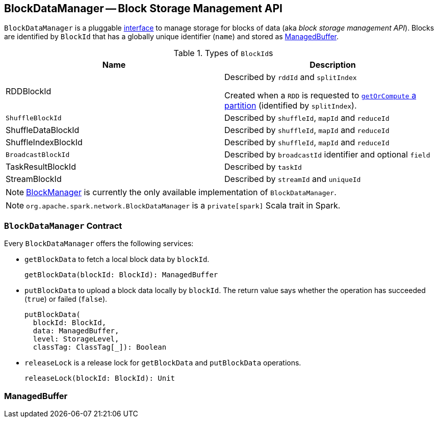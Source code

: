 == [[BlockDataManager]] BlockDataManager -- Block Storage Management API

`BlockDataManager` is a pluggable <<contract, interface>> to manage storage for blocks of data (aka _block storage management API_). Blocks are identified by `BlockId` that has a globally unique identifier (`name`) and stored as <<ManagedBuffer, ManagedBuffer>>.

.Types of ``BlockId``s
[frame="topbot",options="header",width="100%"]
|======================
| Name | Description
| [[RDDBlockId]] RDDBlockId | Described by `rddId` and `splitIndex`

Created when a `RDD` is requested to link:spark-rdd.adoc#getOrCompute[`getOrCompute` a partition] (identified by `splitIndex`).

| [[ShuffleBlockId]] `ShuffleBlockId` | Described by `shuffleId`, `mapId` and `reduceId`
| ShuffleDataBlockId | Described by `shuffleId`, `mapId` and `reduceId`
| ShuffleIndexBlockId | Described by `shuffleId`, `mapId` and `reduceId`
| [[BroadcastBlockId]] `BroadcastBlockId` | Described by `broadcastId` identifier and optional `field`
| TaskResultBlockId | Described by `taskId`
| StreamBlockId | Described by `streamId` and `uniqueId`
|======================

NOTE: link:spark-blockmanager.adoc[BlockManager] is currently the only available implementation of `BlockDataManager`.

NOTE: `org.apache.spark.network.BlockDataManager` is a `private[spark]` Scala trait in Spark.

=== [[contract]][[getBlockData]][[putBlockData]] `BlockDataManager` Contract

Every `BlockDataManager` offers the following services:

* `getBlockData` to fetch a local block data by `blockId`.
+
[source, scala]
----
getBlockData(blockId: BlockId): ManagedBuffer
----

* `putBlockData` to upload a block data locally by `blockId`. The return value says whether the operation has succeeded (`true`) or failed (`false`).
+
[source, scala]
----
putBlockData(
  blockId: BlockId,
  data: ManagedBuffer,
  level: StorageLevel,
  classTag: ClassTag[_]): Boolean
----

* `releaseLock` is a release lock for `getBlockData` and `putBlockData` operations.
+
[source, scala]
----
releaseLock(blockId: BlockId): Unit
----

=== [[ManagedBuffer]] ManagedBuffer
